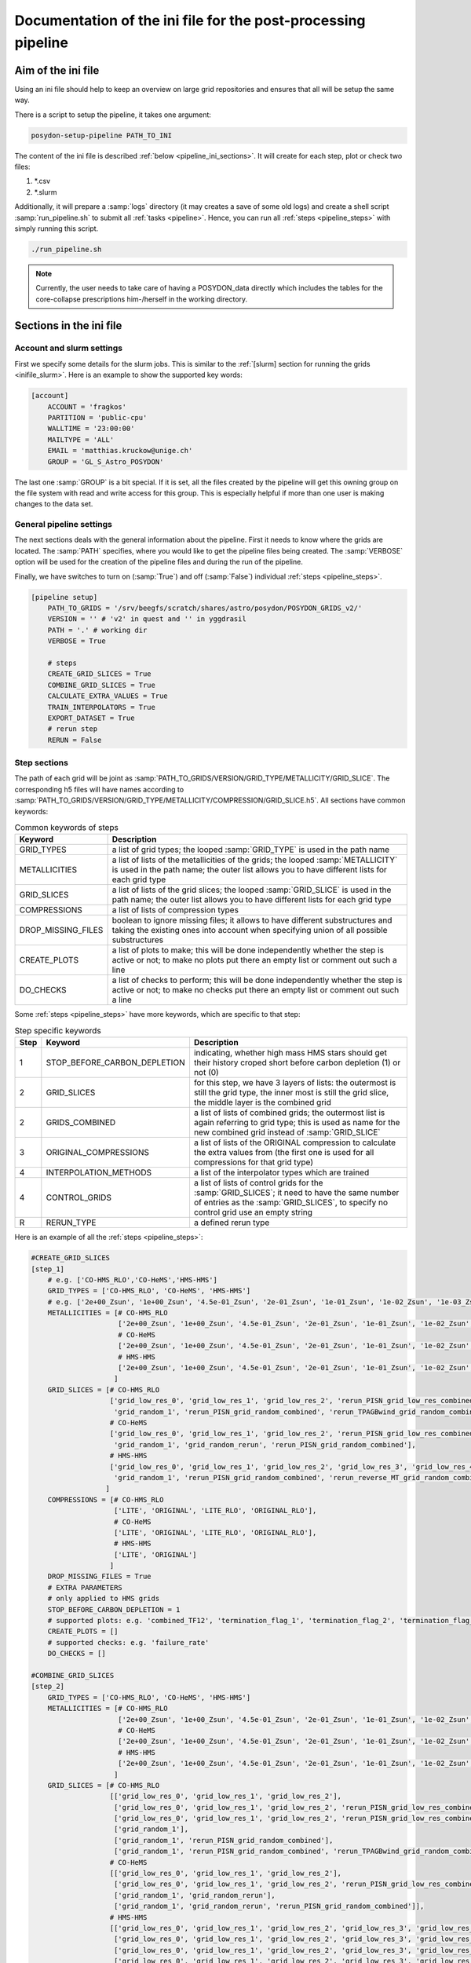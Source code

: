 .. _pipeline_ini:

##############################################################
Documentation of the ini file for the post-processing pipeline
##############################################################

Aim of the ini file
===================

Using an ini file should help to keep an overview on large grid repositories
and ensures that all will be setup the same way.

There is a script to setup the pipeline, it takes one argument:

.. code-block:: bash

    posydon-setup-pipeline PATH_TO_INI

The content of the ini file is described :ref:`below <pipeline_ini_sections>`.
It will create for each step, plot or check two files:

1. \*.csv
2. \*.slurm

Additionally, it will prepare a :samp:`logs` directory (it may creates a save
of some old logs) and create a shell script :samp:`run_pipeline.sh` to submit
all :ref:`tasks <pipeline>`. Hence, you can run all
:ref:`steps <pipeline_steps>` with simply running this script.

.. code-block:: bash

    ./run_pipeline.sh

.. note::
    Currently, the user needs to take care of having a POSYDON_data directly
    which includes the tables for the core-collapse prescriptions him-/herself
    in the working directory.

.. _pipeline_ini_sections:

Sections in the ini file
========================

Account and slurm settings
--------------------------

First we specify some details for the slurm jobs. This is similar to the
:ref:`[slurm] section for running the grids <inifile_slurm>`. Here is an
example to show the supported key words:

.. code-block:: ini

    [account]
        ACCOUNT = 'fragkos'
        PARTITION = 'public-cpu'
        WALLTIME = '23:00:00'
        MAILTYPE = 'ALL'
        EMAIL = 'matthias.kruckow@unige.ch'
        GROUP = 'GL_S_Astro_POSYDON'

The last one :samp:`GROUP` is a bit special. If it is set, all the files
created by the pipeline will get this owning group on the file system with read
and write access for this group. This is especially helpful if more than one
user is making changes to the data set.

General pipeline settings
-------------------------

The next sections deals with the general information about the pipeline. First
it needs to know where the grids are located. The :samp:`PATH` specifies, where
you would like to get the pipeline files being created. The :samp:`VERBOSE`
option will be used for the creation of the pipeline files and during the run
of the pipeline.

Finally, we have switches to turn on (:samp:`True`) and off (:samp:`False`)
individual :ref:`steps <pipeline_steps>`.

.. code-block:: ini

    [pipeline setup]
        PATH_TO_GRIDS = '/srv/beegfs/scratch/shares/astro/posydon/POSYDON_GRIDS_v2/'
        VERSION = '' # 'v2' in quest and '' in yggdrasil
        PATH = '.' # working dir
        VERBOSE = True
        
        # steps
        CREATE_GRID_SLICES = True
        COMBINE_GRID_SLICES = True
        CALCULATE_EXTRA_VALUES = True
        TRAIN_INTERPOLATORS = True
        EXPORT_DATASET = True
        # rerun step
        RERUN = False

Step sections
-------------

The path of each grid will be joint as
:samp:`PATH_TO_GRIDS/VERSION/GRID_TYPE/METALLICITY/GRID_SLICE`. The
corresponding h5 files will have names according to
:samp:`PATH_TO_GRIDS/VERSION/GRID_TYPE/METALLICITY/COMPRESSION/GRID_SLICE.h5`.
All sections have common keywords:

.. table:: Common keywords of steps

    ==================  ===========
    Keyword             Description
    ==================  ===========
    GRID_TYPES          a list of grid types; the looped :samp:`GRID_TYPE` is used in the path name
    METALLICITIES       a list of lists of the metallicities of the grids; the looped :samp:`METALLICITY` is used in the path name; the outer list allows you to have different lists for each grid type
    GRID_SLICES         a list of lists of the grid slices; the looped :samp:`GRID_SLICE` is used in the path name; the outer list allows you to have different lists for each grid type
    COMPRESSIONS        a list of lists of compression types
    DROP_MISSING_FILES  boolean to ignore missing files; it allows to have different substructures and taking the existing ones into account when specifying union of all possible substructures
    CREATE_PLOTS        a list of plots to make; this will be done independently whether the step is active or not; to make no plots put there an empty list or comment out such a line
    DO_CHECKS           a list of checks to perform; this will be done independently whether the step is active or not; to make no checks put there an empty list or comment out such a line
    ==================  ===========

Some :ref:`steps <pipeline_steps>` have more keywords, which are specific to
that step:

.. table:: Step specific keywords

    ====  ============================  ===========
    Step  Keyword                       Description
    ====  ============================  ===========
       1  STOP_BEFORE_CARBON_DEPLETION  indicating, whether high mass HMS stars should get their history croped short before carbon depletion (1) or not (0)
       2  GRID_SLICES                   for this step, we have 3 layers of lists: the outermost is still the grid type, the inner most is still the grid slice, the middle layer is the combined grid
       2  GRIDS_COMBINED                a list of lists of combined grids; the outermost list is again referring to grid type; this is used as name for the new combined grid instead of :samp:`GRID_SLICE`
       3  ORIGINAL_COMPRESSIONS         a list of lists of the ORIGINAL compression to calculate the extra values from (the first one is used for all compressions for that grid type)
       4  INTERPOLATION_METHODS         a list of the interpolator types which are trained
       4  CONTROL_GRIDS                 a list of lists of control grids for the :samp:`GRID_SLICES`; it need to have the same number of entries as the :samp:`GRID_SLICES`, to specify no control grid use an empty string
       R  RERUN_TYPE                    a defined rerun type
    ====  ============================  ===========

Here is an example of all the :ref:`steps <pipeline_steps>`:

.. code-block:: ini

    #CREATE_GRID_SLICES
    [step_1]
        # e.g. ['CO-HMS_RLO','CO-HeMS','HMS-HMS']
        GRID_TYPES = ['CO-HMS_RLO', 'CO-HeMS', 'HMS-HMS']
        # e.g. ['2e+00_Zsun', '1e+00_Zsun', '4.5e-01_Zsun', '2e-01_Zsun', '1e-01_Zsun', '1e-02_Zsun', '1e-03_Zsun', '1e-04_Zsun']
        METALLICITIES = [# CO-HMS_RLO
                         ['2e+00_Zsun', '1e+00_Zsun', '4.5e-01_Zsun', '2e-01_Zsun', '1e-01_Zsun', '1e-02_Zsun', '1e-03_Zsun', '1e-04_Zsun'],
                         # CO-HeMS
                         ['2e+00_Zsun', '1e+00_Zsun', '4.5e-01_Zsun', '2e-01_Zsun', '1e-01_Zsun', '1e-02_Zsun', '1e-03_Zsun', '1e-04_Zsun'],
                         # HMS-HMS
                         ['2e+00_Zsun', '1e+00_Zsun', '4.5e-01_Zsun', '2e-01_Zsun', '1e-01_Zsun', '1e-02_Zsun', '1e-03_Zsun', '1e-04_Zsun']
                        ]
        GRID_SLICES = [# CO-HMS_RLO
                       ['grid_low_res_0', 'grid_low_res_1', 'grid_low_res_2', 'rerun_PISN_grid_low_res_combined', 'rerun_TPAGBwind_grid_low_res_combined',
                        'grid_random_1', 'rerun_PISN_grid_random_combined', 'rerun_TPAGBwind_grid_random_combined'],
                       # CO-HeMS
                       ['grid_low_res_0', 'grid_low_res_1', 'grid_low_res_2', 'rerun_PISN_grid_low_res_combined',
                        'grid_random_1', 'grid_random_rerun', 'rerun_PISN_grid_random_combined'],
                       # HMS-HMS
                       ['grid_low_res_0', 'grid_low_res_1', 'grid_low_res_2', 'grid_low_res_3', 'grid_low_res_4', 'grid_low_res_5', 'rerun_PISN_grid_low_res_combined', 'rerun_reverse_MT_grid_low_res_combined', 'rerun_TPAGBwind_grid_low_res_combined',
                        'grid_random_1', 'rerun_PISN_grid_random_combined', 'rerun_reverse_MT_grid_random_combined', 'rerun_TPAGBwind_grid_random_combined']
                      ]
        COMPRESSIONS = [# CO-HMS_RLO
                        ['LITE', 'ORIGINAL', 'LITE_RLO', 'ORIGINAL_RLO'],
                        # CO-HeMS
                        ['LITE', 'ORIGINAL', 'LITE_RLO', 'ORIGINAL_RLO'],
                        # HMS-HMS
                        ['LITE', 'ORIGINAL']
                       ]
        DROP_MISSING_FILES = True
        # EXTRA PARAMETERS
        # only applied to HMS grids
        STOP_BEFORE_CARBON_DEPLETION = 1
        # supported plots: e.g. 'combined_TF12', 'termination_flag_1', 'termination_flag_2', 'termination_flag_3', 'termination_flag_4', and any quantity valid for a Z-plotting
        CREATE_PLOTS = []
        # supported checks: e.g. 'failure_rate'
        DO_CHECKS = []
    
    #COMBINE_GRID_SLICES
    [step_2]
        GRID_TYPES = ['CO-HMS_RLO', 'CO-HeMS', 'HMS-HMS']
        METALLICITIES = [# CO-HMS_RLO
                         ['2e+00_Zsun', '1e+00_Zsun', '4.5e-01_Zsun', '2e-01_Zsun', '1e-01_Zsun', '1e-02_Zsun', '1e-03_Zsun', '1e-04_Zsun'],
                         # CO-HeMS
                         ['2e+00_Zsun', '1e+00_Zsun', '4.5e-01_Zsun', '2e-01_Zsun', '1e-01_Zsun', '1e-02_Zsun', '1e-03_Zsun', '1e-04_Zsun'],
                         # HMS-HMS
                         ['2e+00_Zsun', '1e+00_Zsun', '4.5e-01_Zsun', '2e-01_Zsun', '1e-01_Zsun', '1e-02_Zsun', '1e-03_Zsun', '1e-04_Zsun']
                        ]
        GRID_SLICES = [# CO-HMS_RLO
                       [['grid_low_res_0', 'grid_low_res_1', 'grid_low_res_2'],
                        ['grid_low_res_0', 'grid_low_res_1', 'grid_low_res_2', 'rerun_PISN_grid_low_res_combined'],
                        ['grid_low_res_0', 'grid_low_res_1', 'grid_low_res_2', 'rerun_PISN_grid_low_res_combined', 'rerun_TPAGBwind_grid_low_res_combined'],
                        ['grid_random_1'],
                        ['grid_random_1', 'rerun_PISN_grid_random_combined'],
                        ['grid_random_1', 'rerun_PISN_grid_random_combined', 'rerun_TPAGBwind_grid_random_combined']],
                       # CO-HeMS
                       [['grid_low_res_0', 'grid_low_res_1', 'grid_low_res_2'],
                        ['grid_low_res_0', 'grid_low_res_1', 'grid_low_res_2', 'rerun_PISN_grid_low_res_combined'],
                        ['grid_random_1', 'grid_random_rerun'],
                        ['grid_random_1', 'grid_random_rerun', 'rerun_PISN_grid_random_combined']],
                       # HMS-HMS
                       [['grid_low_res_0', 'grid_low_res_1', 'grid_low_res_2', 'grid_low_res_3', 'grid_low_res_4', 'grid_low_res_5'],
                        ['grid_low_res_0', 'grid_low_res_1', 'grid_low_res_2', 'grid_low_res_3', 'grid_low_res_4', 'grid_low_res_5', 'rerun_PISN_grid_low_res_combined'],
                        ['grid_low_res_0', 'grid_low_res_1', 'grid_low_res_2', 'grid_low_res_3', 'grid_low_res_4', 'grid_low_res_5', 'rerun_PISN_grid_low_res_combined', 'rerun_reverse_MT_grid_low_res_combined'],
                        ['grid_low_res_0', 'grid_low_res_1', 'grid_low_res_2', 'grid_low_res_3', 'grid_low_res_4', 'grid_low_res_5', 'rerun_PISN_grid_low_res_combined', 'rerun_reverse_MT_grid_low_res_combined', 'rerun_TPAGBwind_grid_low_res_combined'],
                        ['grid_random_1'],
                        ['grid_random_1', 'rerun_PISN_grid_random_combined'],
                        ['grid_random_1', 'rerun_PISN_grid_random_combined', 'rerun_reverse_MT_grid_random_combined'],
                        ['grid_random_1', 'rerun_PISN_grid_random_combined', 'rerun_reverse_MT_grid_random_combined', 'rerun_TPAGBwind_grid_random_combined']]
                      ]
        GRIDS_COMBINED = [# CO-HMS_RLO
                          ['grid_low_res_combined', 'grid_low_res_combined_rerun1_PISN', 'grid_low_res_combined_rerun3_TPAGBwind',
                           'grid_random_combined', 'grid_random_combined_rerun1_PISN', 'grid_random_combined_rerun3_TPAGBwind'],
                          # CO-HeMS
                          ['grid_low_res_combined', 'grid_low_res_combined_rerun1_PISN',
                           'grid_random_combined', 'grid_random_combined_rerun1_PISN'],
                          # HMS-HMS
                          ['grid_low_res_combined', 'grid_low_res_combined_rerun1_PISN', 'grid_low_res_combined_rerun2_reverse_MT', 'grid_low_res_combined_rerun3_TPAGBwind',
                           'grid_random_combined', 'grid_random_combined_rerun1_PISN', 'grid_random_combined_rerun2_reverse_MT', 'grid_random_combined_rerun3_TPAGBwind']
                         ]
        COMPRESSIONS = [# CO-HMS_RLO
                        ['LITE', 'ORIGINAL', 'LITE_RLO', 'ORIGINAL_RLO'],
                        # CO-HeMS
                        ['LITE', 'ORIGINAL', 'LITE_RLO', 'ORIGINAL_RLO'],
                        # HMS-HMS
                        ['LITE', 'ORIGINAL']
                       ]
        DROP_MISSING_FILES = True
        # supported plots: e.g. 'combined_TF12', 'termination_flag_1', 'termination_flag_2', 'termination_flag_3', 'termination_flag_4', and any quantity valid for a Z-plotting
        CREATE_PLOTS = ['PLOT_AFTER_COMBINE']
        # supported checks: e.g. 'failure_rate'
        DO_CHECKS = ['CHECK_AFTER_COMBINE']
    
    #CALCULATE_EXTRA_VALUES
    [step_3]
        GRID_TYPES = ['CO-HMS_RLO', 'CO-HeMS', 'HMS-HMS']
        METALLICITIES = [# CO-HMS_RLO
                         ['2e+00_Zsun', '1e+00_Zsun', '4.5e-01_Zsun', '2e-01_Zsun', '1e-01_Zsun', '1e-02_Zsun', '1e-03_Zsun', '1e-04_Zsun'],
                         # CO-HeMS
                         ['2e+00_Zsun', '1e+00_Zsun', '4.5e-01_Zsun', '2e-01_Zsun', '1e-01_Zsun', '1e-02_Zsun', '1e-03_Zsun', '1e-04_Zsun'],
                         # HMS-HMS
                         ['2e+00_Zsun', '1e+00_Zsun', '4.5e-01_Zsun', '2e-01_Zsun', '1e-01_Zsun', '1e-02_Zsun', '1e-03_Zsun', '1e-04_Zsun']
                        ]
        GRID_SLICES = [# CO-HMS_RLO
                       ['grid_low_res_combined_rerun3_TPAGBwind', 'grid_random_combined_rerun3_TPAGBwind'],
                       # CO-HeMS
                       ['grid_low_res_combined_rerun1_PISN', 'grid_random_combined_rerun1_PISN'],
                       # HMS-HMS
                       ['grid_low_res_combined_rerun3_TPAGBwind', 'grid_random_combined_rerun3_TPAGBwind']
                      ]
        COMPRESSIONS = [# CO-HMS_RLO
                        ['LITE', 'LITE_RLO'],
                        # CO-HeMS
                        ['LITE', 'LITE_RLO'],
                        # HMS-HMS
                        ['LITE']
                       ]
        ORIGINAL_COMPRESSIONS = [# CO-HMS_RLO
                                 ['ORIGINAL'],
                                 # CO-HeMS
                                 ['ORIGINAL'],
                                 # HMS-HMS
                                 ['ORIGINAL']
                                ]
        DROP_MISSING_FILES = True
        # supported plots: e.g. 'combined_TF12', 'termination_flag_1', 'termination_flag_2', 'termination_flag_3', 'termination_flag_4', and any quantity valid for a Z-plotting
        CREATE_PLOTS = ['PLOT_AFTER_EXTRA']
        # supported checks: e.g. 'failure_rate', 'CO_TYPE', 'SN_TYPE'
        DO_CHECKS = ['CHECK_AFTER_EXTRA']
    
    #TRAIN_INTERPOLATORS
    [step_4]
        GRID_TYPES = ['CO-HMS_RLO', 'CO-HeMS', 'HMS-HMS']
        METALLICITIES = [# CO-HMS_RLO
                         ['2e+00_Zsun', '1e+00_Zsun', '4.5e-01_Zsun', '2e-01_Zsun', '1e-01_Zsun', '1e-02_Zsun', '1e-03_Zsun', '1e-04_Zsun'],
                         # CO-HeMS
                         ['2e+00_Zsun', '1e+00_Zsun', '4.5e-01_Zsun', '2e-01_Zsun', '1e-01_Zsun', '1e-02_Zsun', '1e-03_Zsun', '1e-04_Zsun'],
                         # HMS-HMS
                         ['2e+00_Zsun', '1e+00_Zsun', '4.5e-01_Zsun', '2e-01_Zsun', '1e-01_Zsun', '1e-02_Zsun', '1e-03_Zsun', '1e-04_Zsun']
                        ]
        GRID_SLICES = [# CO-HMS_RLO
                       ['grid_low_res_combined_rerun3_TPAGBwind_processed'],
                       # CO-HeMS
                       ['grid_low_res_combined_rerun1_PISN_processed'],
                       # HMS-HMS
                       ['grid_low_res_combined_rerun3_TPAGBwind_processed']
                      ]
        INTERPOLATION_METHODS = ["linear","1NN"]
        COMPRESSIONS = [# CO-HMS_RLO
                        ['LITE_RLO'],
                        # CO-HeMS
                        ['LITE', 'LITE_RLO'],
                        # HMS-HMS
                        ['LITE']
                       ]
        CONTROL_GRIDS = [# CO-HMS_RLO
                         ['grid_random_combined_rerun3_TPAGBwind_processed'],
                         # CO-HeMS
                         ['grid_random_combined_rerun1_PISN_processed'],
                         # HMS-HMS
                         ['grid_random_combined_rerun3_TPAGBwind_processed']
                        ]
        DROP_MISSING_FILES = True
        # supported plots: e.g. 'combined_TF12', 'termination_flag_1', 'termination_flag_2', 'termination_flag_3', 'termination_flag_4', and any quantity valid for a Z-plotting
        CREATE_PLOTS = ['PLOT_AFTER_TRAINING']
        # supported checks: e.g. 'failure_rate'
        DO_CHECKS = ['CHECK_AFTER_TRAINING']
    
    #EXPORT_DATASET
    [step_9]
        GRID_TYPES = ['CO-HMS_RLO', 'CO-HeMS', 'HMS-HMS']
        METALLICITIES = [# CO-HMS_RLO
                         ['2e+00_Zsun', '1e+00_Zsun', '4.5e-01_Zsun', '2e-01_Zsun', '1e-01_Zsun', '1e-02_Zsun', '1e-03_Zsun', '1e-04_Zsun'],
                         # CO-HeMS
                         ['2e+00_Zsun', '1e+00_Zsun', '4.5e-01_Zsun', '2e-01_Zsun', '1e-01_Zsun', '1e-02_Zsun', '1e-03_Zsun', '1e-04_Zsun'],
                         # HMS-HMS
                         ['2e+00_Zsun', '1e+00_Zsun', '4.5e-01_Zsun', '2e-01_Zsun', '1e-01_Zsun', '1e-02_Zsun', '1e-03_Zsun', '1e-04_Zsun']
                        ]
        GRID_SLICES = [# CO-HMS_RLO
                       ['grid_low_res_combined_rerun3_TPAGBwind_processed'],
                       # CO-HeMS
                       ['grid_low_res_combined_rerun1_PISN_processed'],
                       # HMS-HMS
                       ['grid_low_res_combined_rerun3_TPAGBwind_processed']
                      ]
        COMPRESSIONS = [# CO-HMS_RLO
                        ['LITE_RLO'],
                        # CO-HeMS
                        ['LITE', 'LITE_RLO'],
                        # HMS-HMS
                        ['LITE']
                       ]
        DROP_MISSING_FILES = True
    
    #EXPORT_RERUNS
    [rerun]
        GRID_TYPES = ['CO-HMS_RLO', 'CO-HeMS', 'HMS-HMS']
        METALLICITIES = [# CO-HMS_RLO
                         ['2e+00_Zsun', '1e+00_Zsun', '4.5e-01_Zsun', '2e-01_Zsun', '1e-01_Zsun', '1e-02_Zsun', '1e-03_Zsun', '1e-04_Zsun'],
                         # CO-HeMS
                         ['2e+00_Zsun', '1e+00_Zsun', '4.5e-01_Zsun', '2e-01_Zsun', '1e-01_Zsun', '1e-02_Zsun', '1e-03_Zsun', '1e-04_Zsun'],
                         # HMS-HMS
                         ['2e+00_Zsun', '1e+00_Zsun', '4.5e-01_Zsun', '2e-01_Zsun', '1e-01_Zsun', '1e-02_Zsun', '1e-03_Zsun', '1e-04_Zsun']
                        ]
        GRID_SLICES = [# CO-HMS_RLO
                       ['grid_low_res_combined_rerun3_TPAGBwind','grid_random_combined_rerun3_TPAGBwind'],
                       # CO-HeMS
                       ['grid_low_res_combined_rerun1_PISN','grid_random_combined_rerun1_PISN'],
                       # HMS-HMS
                       ['grid_low_res_combined_rerun3_TPAGBwind','grid_random_combined_rerun3_TPAGBwind']
                      ]
        COMPRESSIONS = [# CO-HMS_RLO
                        ['LITE'],
                        # CO-HeMS
                        ['LITE'],
                        # HMS-HMS
                        ['LITE']
                       ]
        DROP_MISSING_FILES = True
        # example reruns are 'PISN', 'reverse_MT', 'TPAGBwind', 'opacity_max'
        RERUN_TYPE = 'opacity_max' 

There are some predefined shortcuts for lists of :ref:`plots <pipeline_plots>`
and :ref:`checks <pipeline_checks>`:

.. table:: Plot sets

    =====================  =====
    Set name               plots
    =====================  =====
    'PLOT_AFTER_CREATE'    
    'PLOT_AFTER_COMBINE'   'combined_TF12', 'termination_flag_1', 'termination_flag_2', 'termination_flag_3', 'termination_flag_4', 'rl_relative_overflow_1', 'rl_relative_overflow_2', 'lg_mtransfer_rate'
    'PLOT_AFTER_EXTRA'     'S1_MODEL01_CO_type', 'S1_MODEL01_SN_type', 'S1_MODEL01_mass', 'S1_MODEL01_spin', 'S1_MODEL01_m_disk_radiated', 'S1_MODEL02_CO_type', 'S1_MODEL02_SN_type', 'S1_MODEL02_mass', 'S1_MODEL02_spin', 'S1_MODEL02_m_disk_radiated', 'S1_MODEL03_CO_type', 'S1_MODEL03_SN_type', 'S1_MODEL03_mass', 'S1_MODEL03_spin', 'S1_MODEL03_m_disk_radiated', 'S1_MODEL04_CO_type', 'S1_MODEL04_SN_type', 'S1_MODEL04_mass', 'S1_MODEL04_spin', 'S1_MODEL04_m_disk_radiated', 'S1_MODEL05_CO_type', 'S1_MODEL05_SN_type', 'S1_MODEL05_mass', 'S1_MODEL05_spin', 'S1_MODEL05_m_disk_radiated', 'S1_MODEL06_CO_type', 'S1_MODEL06_SN_type', 'S1_MODEL06_mass', 'S1_MODEL06_spin', 'S1_MODEL06_m_disk_radiated', 'S1_MODEL07_CO_type', 'S1_MODEL07_SN_type', 'S1_MODEL07_mass', 'S1_MODEL07_spin', 'S1_MODEL07_m_disk_radiated', 'S1_MODEL08_CO_type', 'S1_MODEL08_SN_type', 'S1_MODEL08_mass', 'S1_MODEL08_spin', 'S1_MODEL08_m_disk_radiated', 'S1_MODEL09_CO_type', 'S1_MODEL09_SN_type', 'S1_MODEL09_mass', 'S1_MODEL09_spin', 'S1_MODEL09_m_disk_radiated', 'S1_MODEL10_CO_type', 'S1_MODEL10_SN_type', 'S1_MODEL10_mass', 'S1_MODEL10_spin', 'S1_MODEL10_m_disk_radiated'
    'PLOT_AFTER_TRAINING'  'INTERP_ERROR_age', 'INTERP_ERROR_star_1_mass', 'INTERP_ERROR_star_2_mass', 'INTERP_ERROR_period_days', 'INTERP_ERROR_S1_co_core_mass', 'INTERP_ERROR_S1_co_core_radius', 'INTERP_ERROR_S1_he_core_mass', 'INTERP_ERROR_S1_he_core_radius', 'INTERP_ERROR_S1_center_h1', 'INTERP_ERROR_S1_center_he4', 'INTERP_ERROR_S1_surface_h1', 'INTERP_ERROR_S1_surface_he4', 'INTERP_ERROR_S1_surf_avg_omega_div_omega_crit', 'INTERP_ERROR_S1_log_Teff', 'INTERP_ERROR_S1_log_L', 'INTERP_ERROR_S1_log_R', 'INTERP_ERROR_S1_spin_parameter', 'INTERP_ERROR_S1_lambda_CE_10cent', 'INTERP_ERROR_S2_co_core_mass', 'INTERP_ERROR_S2_co_core_radius', 'INTERP_ERROR_S2_he_core_mass', 'INTERP_ERROR_S2_he_core_radius', 'INTERP_ERROR_S2_center_h1', 'INTERP_ERROR_S2_center_he4', 'INTERP_ERROR_S2_surface_h1', 'INTERP_ERROR_S2_surface_he4', 'INTERP_ERROR_S2_surf_avg_omega_div_omega_crit', 'INTERP_ERROR_S2_log_Teff', 'INTERP_ERROR_S2_log_L', 'INTERP_ERROR_S2_log_R', 'INTERP_ERROR_S2_spin_parameter', 'INTERP_ERROR_S2_lambda_CE_10cent', 'INTERP_ERROR_S1_MODEL01_mass', 'INTERP_ERROR_S1_MODEL01_spin', 'INTERP_ERROR_S1_MODEL01_m_disk_radiated', 'INTERP_ERROR_S1_MODEL05_mass', 'INTERP_ERROR_S1_MODEL05_spin', 'INTERP_ERROR_S1_MODEL05_m_disk_radiated', 'INTERP_ERROR_S1_MODEL06_mass', 'INTERP_ERROR_S1_MODEL06_spin', 'INTERP_ERROR_S1_MODEL06_m_disk_radiated', 'INTERP_ERROR_S1_MODEL10_mass', 'INTERP_ERROR_S1_MODEL10_spin', 'INTERP_ERROR_S1_MODEL10_m_disk_radiated'
    =====================  =====

.. table:: Check sets

    ======================  ======
    Set name                checks
    ======================  ======
    'CHECK_AFTER_CREATE'    
    'CHECK_AFTER_COMBINE'   'failure_rate'
    'CHECK_AFTER_EXTRA'     'CO_type', 'SN_type'
    'CHECK_AFTER_TRAINING'  
    ======================  ======
